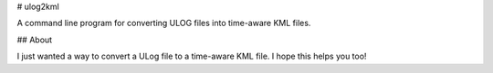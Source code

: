 # ulog2kml

A command line program for converting ULOG files into time-aware KML files.

## About

I just wanted a way to convert a ULog file to a time-aware KML file. I hope this helps you too!


